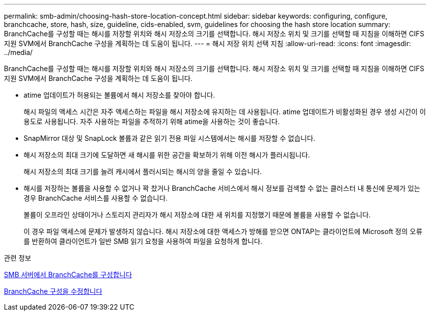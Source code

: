 ---
permalink: smb-admin/choosing-hash-store-location-concept.html 
sidebar: sidebar 
keywords: configuring, configure, branchcache, store, hash, size, guideline, cids-enabled, svm, guidelines for choosing the hash store location 
summary: BranchCache를 구성할 때는 해시를 저장할 위치와 해시 저장소의 크기를 선택합니다. 해시 저장소 위치 및 크기를 선택할 때 지침을 이해하면 CIFS 지원 SVM에서 BranchCache 구성을 계획하는 데 도움이 됩니다. 
---
= 해시 저장 위치 선택 지침
:allow-uri-read: 
:icons: font
:imagesdir: ../media/


[role="lead"]
BranchCache를 구성할 때는 해시를 저장할 위치와 해시 저장소의 크기를 선택합니다. 해시 저장소 위치 및 크기를 선택할 때 지침을 이해하면 CIFS 지원 SVM에서 BranchCache 구성을 계획하는 데 도움이 됩니다.

* atime 업데이트가 허용되는 볼륨에서 해시 저장소를 찾아야 합니다.
+
해시 파일의 액세스 시간은 자주 액세스하는 파일을 해시 저장소에 유지하는 데 사용됩니다. atime 업데이트가 비활성화된 경우 생성 시간이 이 용도로 사용됩니다. 자주 사용하는 파일을 추적하기 위해 atime을 사용하는 것이 좋습니다.

* SnapMirror 대상 및 SnapLock 볼륨과 같은 읽기 전용 파일 시스템에서는 해시를 저장할 수 없습니다.
* 해시 저장소의 최대 크기에 도달하면 새 해시를 위한 공간을 확보하기 위해 이전 해시가 플러시됩니다.
+
해시 저장소의 최대 크기를 늘려 캐시에서 플러시되는 해시의 양을 줄일 수 있습니다.

* 해시를 저장하는 볼륨을 사용할 수 없거나 꽉 찼거나 BranchCache 서비스에서 해시 정보를 검색할 수 없는 클러스터 내 통신에 문제가 있는 경우 BranchCache 서비스를 사용할 수 없습니다.
+
볼륨이 오프라인 상태이거나 스토리지 관리자가 해시 저장소에 대한 새 위치를 지정했기 때문에 볼륨을 사용할 수 없습니다.

+
이 경우 파일 액세스에 문제가 발생하지 않습니다. 해시 저장소에 대한 액세스가 방해를 받으면 ONTAP는 클라이언트에 Microsoft 정의 오류를 반환하여 클라이언트가 일반 SMB 읽기 요청을 사용하여 파일을 요청하게 합니다.



.관련 정보
xref:configure-branchcache-task.adoc[SMB 서버에서 BranchCache를 구성합니다]

xref:modify-branchcache-config-task.html[BranchCache 구성을 수정합니다]
